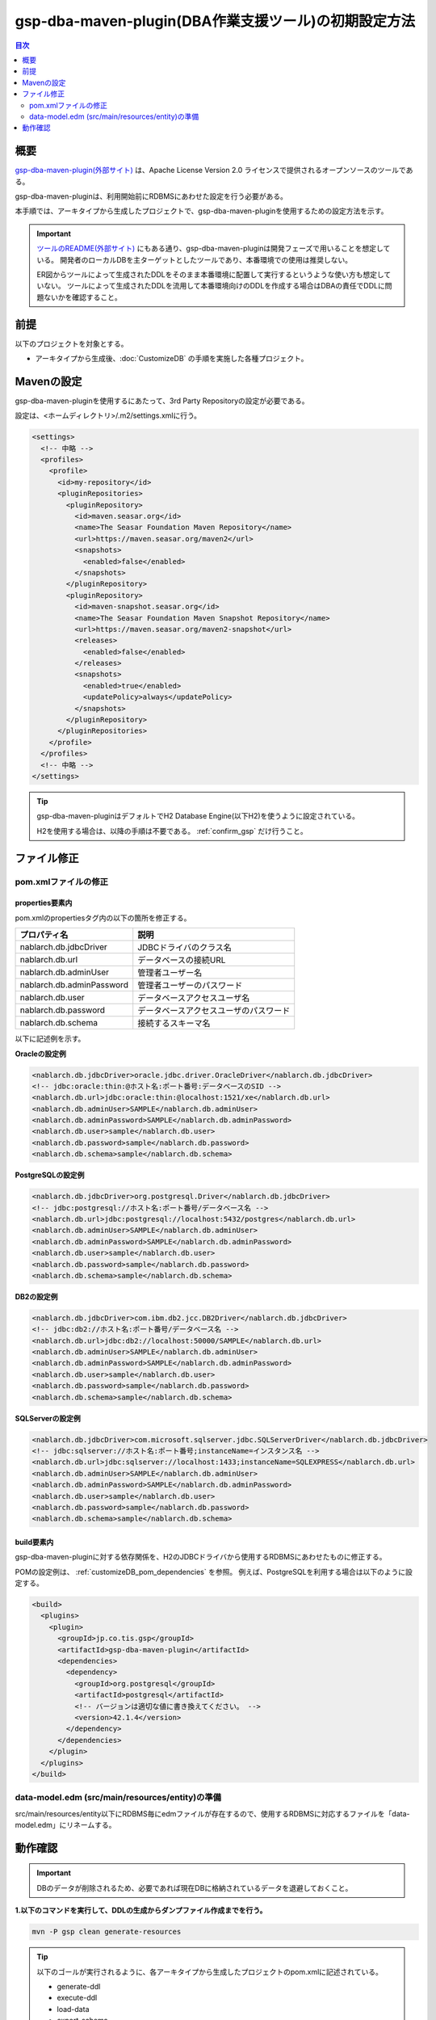 .. _gsp-maven-plugin:

=========================================================
gsp-dba-maven-plugin(DBA作業支援ツール)の初期設定方法
=========================================================

.. contents:: 目次
  :depth: 2
  :local:

概要
====================================================

`gsp-dba-maven-plugin(外部サイト) <https://github.com/coastland/gsp-dba-maven-plugin>`_ は、Apache License Version 2.0 ライセンスで提供されるオープンソースのツールである。

gsp-dba-maven-pluginは、利用開始前にRDBMSにあわせた設定を行う必要がある。

本手順では、アーキタイプから生成したプロジェクトで、gsp-dba-maven-pluginを使用するための設定方法を示す。

.. important::

  `ツールのREADME(外部サイト) <https://github.com/coastland/gsp-dba-maven-plugin>`_ にもある通り、gsp-dba-maven-pluginは開発フェーズで用いることを想定している。
  開発者のローカルDBを主ターゲットとしたツールであり、本番環境での使用は推奨しない。

  ER図からツールによって生成されたDDLをそのまま本番環境に配置して実行するというような使い方も想定していない。
  ツールによって生成されたDDLを流用して本番環境向けのDDLを作成する場合はDBAの責任でDDLに問題ないかを確認すること。

前提
====================================================

以下のプロジェクトを対象とする。

* アーキタイプから生成後、:doc:`CustomizeDB` の手順を実施した各種プロジェクト。

Mavenの設定
===============

gsp-dba-maven-pluginを使用するにあたって、3rd Party Repositoryの設定が必要である。

設定は、<ホームディレクトリ>/.m2/settings.xmlに行う。

.. code-block:: xml

  <settings>
    <!-- 中略 -->
    <profiles>
      <profile>
        <id>my-repository</id>
        <pluginRepositories>
          <pluginRepository>
            <id>maven.seasar.org</id>
            <name>The Seasar Foundation Maven Repository</name>
            <url>https://maven.seasar.org/maven2</url>
            <snapshots>
              <enabled>false</enabled>
            </snapshots>
          </pluginRepository>
          <pluginRepository>
            <id>maven-snapshot.seasar.org</id>
            <name>The Seasar Foundation Maven Snapshot Repository</name>
            <url>https://maven.seasar.org/maven2-snapshot</url>
            <releases>
              <enabled>false</enabled>
            </releases>
            <snapshots>
              <enabled>true</enabled>
              <updatePolicy>always</updatePolicy>
            </snapshots>
          </pluginRepository>
        </pluginRepositories>
      </profile>
    </profiles>
    <!-- 中略 -->
  </settings>

.. tip::

  gsp-dba-maven-pluginはデフォルトでH2 Database Engine(以下H2)を使うように設定されている。

  H2を使用する場合は、以降の手順は不要である。 :ref:`confirm_gsp` だけ行うこと。


ファイル修正
===========================


pom.xmlファイルの修正
---------------------------

properties要素内
^^^^^^^^^^^^^^^^^^^^^^^^^^^^
pom.xmlのpropertiesタグ内の以下の箇所を修正する。

=============================================== ===========================================
プロパティ名                                    説明                                       
=============================================== ===========================================
nablarch.db.jdbcDriver                          JDBCドライバのクラス名
nablarch.db.url                                 データベースの接続URL
nablarch.db.adminUser                           管理者ユーザー名                           
nablarch.db.adminPassword                       管理者ユーザーのパスワード                 
nablarch.db.user                                データベースアクセスユーザ名
nablarch.db.password                            データベースアクセスユーザのパスワード
nablarch.db.schema                              接続するスキーマ名
=============================================== ===========================================

以下に記述例を示す。

**Oracleの設定例**


.. code-block:: xml

    <nablarch.db.jdbcDriver>oracle.jdbc.driver.OracleDriver</nablarch.db.jdbcDriver>
    <!-- jdbc:oracle:thin:@ホスト名:ポート番号:データベースのSID -->
    <nablarch.db.url>jdbc:oracle:thin:@localhost:1521/xe</nablarch.db.url>
    <nablarch.db.adminUser>SAMPLE</nablarch.db.adminUser>
    <nablarch.db.adminPassword>SAMPLE</nablarch.db.adminPassword>
    <nablarch.db.user>sample</nablarch.db.user>
    <nablarch.db.password>sample</nablarch.db.password>
    <nablarch.db.schema>sample</nablarch.db.schema>
    

**PostgreSQLの設定例**

.. code-block:: xml

    <nablarch.db.jdbcDriver>org.postgresql.Driver</nablarch.db.jdbcDriver>
    <!-- jdbc:postgresql://ホスト名:ポート番号/データベース名 -->
    <nablarch.db.url>jdbc:postgresql://localhost:5432/postgres</nablarch.db.url>
    <nablarch.db.adminUser>SAMPLE</nablarch.db.adminUser>
    <nablarch.db.adminPassword>SAMPLE</nablarch.db.adminPassword>
    <nablarch.db.user>sample</nablarch.db.user>
    <nablarch.db.password>sample</nablarch.db.password>
    <nablarch.db.schema>sample</nablarch.db.schema>


**DB2の設定例**

.. code-block:: xml

    <nablarch.db.jdbcDriver>com.ibm.db2.jcc.DB2Driver</nablarch.db.jdbcDriver>
    <!-- jdbc:db2://ホスト名:ポート番号/データベース名 -->
    <nablarch.db.url>jdbc:db2://localhost:50000/SAMPLE</nablarch.db.url>
    <nablarch.db.adminUser>SAMPLE</nablarch.db.adminUser>
    <nablarch.db.adminPassword>SAMPLE</nablarch.db.adminPassword>
    <nablarch.db.user>sample</nablarch.db.user>
    <nablarch.db.password>sample</nablarch.db.password>
    <nablarch.db.schema>sample</nablarch.db.schema>
    

**SQLServerの設定例**


.. code-block:: xml

    <nablarch.db.jdbcDriver>com.microsoft.sqlserver.jdbc.SQLServerDriver</nablarch.db.jdbcDriver>
    <!-- jdbc:sqlserver://ホスト名:ポート番号;instanceName=インスタンス名 -->
    <nablarch.db.url>jdbc:sqlserver://localhost:1433;instanceName=SQLEXPRESS</nablarch.db.url>
    <nablarch.db.adminUser>SAMPLE</nablarch.db.adminUser>
    <nablarch.db.adminPassword>SAMPLE</nablarch.db.adminPassword>
    <nablarch.db.user>sample</nablarch.db.user>
    <nablarch.db.password>sample</nablarch.db.password>
    <nablarch.db.schema>sample</nablarch.db.schema>


build要素内
^^^^^^^^^^^^^^^^^^^^^^^^^^^^

gsp-dba-maven-pluginに対する依存関係を、H2のJDBCドライバから使用するRDBMSにあわせたものに修正する。

POMの設定例は、 :ref:`customizeDB_pom_dependencies` を参照。
例えば、PostgreSQLを利用する場合は以下のように設定する。

.. code-block:: xml

  <build>
    <plugins>
      <plugin>
        <groupId>jp.co.tis.gsp</groupId>
        <artifactId>gsp-dba-maven-plugin</artifactId>
        <dependencies>
          <dependency>
            <groupId>org.postgresql</groupId>
            <artifactId>postgresql</artifactId>
            <!-- バージョンは適切な値に書き換えてください。 -->
            <version>42.1.4</version>
          </dependency>
        </dependencies>
      </plugin>
    </plugins>
  </build>

data-model.edm  (src/main/resources/entity)の準備
-------------------------------------------------

src/main/resources/entity以下にRDBMS毎にedmファイルが存在するので、使用するRDBMSに対応するファイルを「data-model.edm」にリネームする。

.. _confirm_gsp:

動作確認
===========================

.. important::

  DBのデータが削除されるため、必要であれば現在DBに格納されているデータを退避しておくこと。


**1.以下のコマンドを実行して、DDLの生成からダンプファイル作成までを行う。**

.. code-block:: bash

  mvn -P gsp clean generate-resources

.. tip ::

  以下のゴールが実行されるように、各アーキタイプから生成したプロジェクトのpom.xmlに記述されている。

  * generate-ddl
  * execute-ddl
  * load-data
  * export-schema


成功すると以下のようなログがコンソールに出力される。

.. code-block:: text

  (中略)
  [INFO] --- gsp-dba-maven-plugin:3.2.0:export-schema (default-cli) @ myapp-web ---
  [INFO] PUBLICスキーマのExportを開始します。:C:\develop\myapp\myapp-web\gsp-target\output\PUBLIC.dmp
  [INFO] Building jar: C:\develop\myapp-web\gsp-target\output\myapp-web-testdata-0.1.0.jar
  [INFO] PUBLICスキーマのExport完了
  [INFO] ------------------------------------------------------------------------
  [INFO] BUILD SUCCESS
  [INFO] ------------------------------------------------------------------------
  [INFO] Total time: 5.415 s
  [INFO] Finished at: 2016-05-11T21:17:03+09:00
  [INFO] Final Memory: 13M/31M
  [INFO] ------------------------------------------------------------------------


また、 ``gsp-target/output/`` ディレクトリにダンプファイルが格納されたjarファイルが生成される。

.. tip::

  実行に失敗する場合は、RDBMS固有の制限事項に抵触していないか確認する。
  
  RDBMS固有の制限事項については、https://github.com/coastland/gsp-dba-maven-plugin (外部サイト)の「ゴール共通のパラメータ」を参照。


**2.以下のコマンドを実行して、ダンプファイルをローカルリポジトリへインストールする。**

.. code-block:: bash

  mvn -P gsp install:install-file


成功すると以下のようなログがコンソールに出力される。

.. code-block:: text

  (中略)
  [INFO] --- maven-install-plugin:2.5.2:install-file (default-cli) @ myapp-web ---
  [INFO] pom.xml not found in myapp-web-testdata-0.1.0.jar
  [INFO] Installing C:\develop\myapp-web\gsp-target\output\myapp-web-testdata-0.1.0.jar to C:\Users\TISxxxxxx\.m2\repository\com\example\myapp-web-testdata\0.1.0\myapp-web-testdata-0.1.0.jar
  [INFO] Installing C:\Users\TISxxx~1\AppData\Local\Temp\mvninstall7441010390688212345.pom to C:\Users\TISxxxxxx\.m2\repository\com\example\myapp-web-testdata\0.1.0\myapp-web-testdata-0.1.0.pom
  [INFO] ------------------------------------------------------------------------
  [INFO] BUILD SUCCESS
  [INFO] ------------------------------------------------------------------------
  [INFO] Total time: 1.077 s
  [INFO] Finished at: 2016-05-12T14:37:39+09:00
  [INFO] Final Memory: 8M/20M
  [INFO] ------------------------------------------------------------------------



**3.以下のコマンドを実行して、ダンプファイルをインポートする。**

.. code-block:: bash

  mvn -P gsp gsp-dba:import-schema


成功すると以下のようなログがコンソールに出力される。

.. code-block:: text

  (中略)
  [INFO] スキーマのインポートを開始します。:C:\develop\myapp-web\gsp-target\output\PUBLIC.dmp
  [INFO] スキーマのインポートを終了しました
  [INFO] ------------------------------------------------------------------------
  [INFO] BUILD SUCCESS
  [INFO] ------------------------------------------------------------------------
  [INFO] Total time: 2.584 s
  [INFO] Finished at: 2016-05-12T14:49:58+09:00
  [INFO] Final Memory: 9M/23M
  [INFO] ------------------------------------------------------------------------
